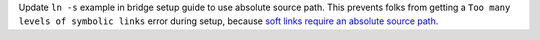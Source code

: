 Update ``ln -s`` example in bridge setup guide to use absolute source path. This prevents folks from
getting a ``Too many levels of symbolic links`` error during setup, because `soft links require an
absolute source path <https://unix.stackexchange.com/a/180532/251234>`_.
